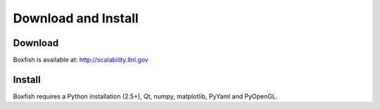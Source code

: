 Download and Install
====================

Download
--------
Boxfish is available at: http://scalability.llnl.gov

Install
--------
Boxfish requires a Python installation (2.5+), Qt, numpy, matplotlib, PyYaml
and PyOpenGL.
